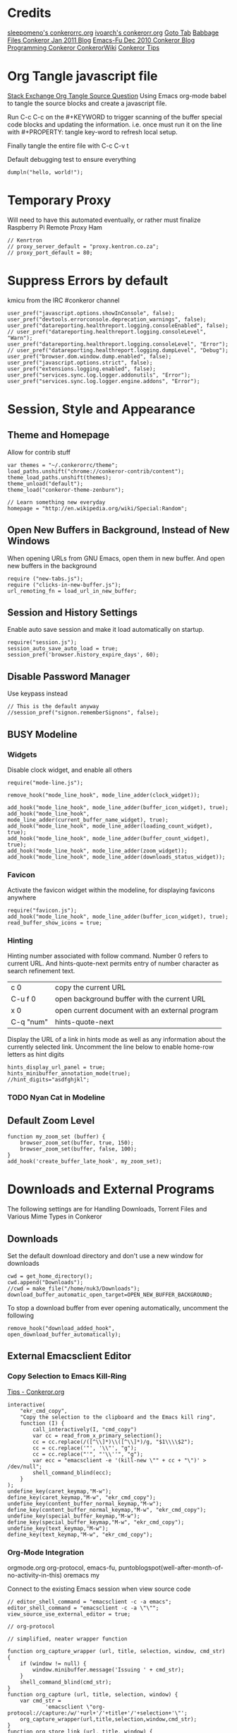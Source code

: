 * Credits
[[https://github.com/sleepomeno/conkerorrc/blob/master/conkerorrc.org][sleepomeno's conkerorrc.org]]
[[https://github.com/ivoarch/.dot-org-files/blob/master/conkeror.org][ivoarch's conkerorr.org]]
[[http://puntoblogspot.blogspot.com.es/2013/08/conkeror-go-to-buffer.html][Goto Tab]]
[[http://babbagefiles.blgspot.com/2011/01/conkeror-browsing-web-emacs-style.html][Babbage Files Conkeror Jan 2011 Blog]]
[[http://emacs-fu.blogspot.co.za/2010/12/conkeror-web-browsing-emacs-way.html][Emacs-Fu Dec 2010 Conkeror Blog]]
[[http://conkeror.org/FrontPage][Programming Conkeror ConkerorWiki]]
[[http://conkeror.org/Tips][Conkeror Tips]]
* Org Tangle javascript file
[[http://emacs.stackexchange.com/questions/13191/emacs-org-babel-how-to-specify-global-tangle-file-for-source-code-export][Stack Exchange Org Tangle Source Question]]
Using Emacs org-mode babel to tangle the source blocks and create a
javascript file.

Run C-c C-c on the #+KEYWORD to trigger scanning of the buffer special
code blocks and updating the information. i.e. once must run it on the
line with #+PROPERTY: tangle key-word to refresh local setup.

Finally tangle the entire file with C-c C-v t

#+PROPERTY: tangle "~/.conkerorrc/conkerorrc.js"
Default debugging test to ensure everything
#+BEGIN_SRC js2
dumpln("hello, world!");
#+END_SRC
* Temporary Proxy
Will need to have this automated eventually, or rather must finalize
Raspberry Pi Remote Proxy Ham
#+BEGIN_SRC js2
// Kenrtron
// proxy_server_default = "proxy.kentron.co.za";
// proxy_port_default = 80;
#+END_SRC
* Suppress Errors by default
  kmicu from the IRC #conkeror channel
#+BEGIN_SRC js2
user_pref("javascript.options.showInConsole", false);
user_pref("devtools.errorconsole.deprecation_warnings", false);
user_pref("datareporting.healthreport.logging.consoleEnabled", false);
// user_pref("datareporting.healthreport.logging.consoleLevel", "Warn");
user_pref("datareporting.healthreport.logging.consoleLevel", "Error");
// user_pref("datareporting.healthreport.logging.dumpLevel", "Debug");
user_pref("browser.dom.window.dump.enabled", false);
user_pref("javascript.options.strict", false);
user_pref("extensions.logging.enabled", false);
user_pref("services.sync.log.logger.addonutils", "Error");
user_pref("services.sync.log.logger.engine.addons", "Error");
#+END_SRC
* Session, Style and Appearance
** Theme and Homepage
Allow for contrib stuff
#+BEGIN_SRC js2
var themes = "~/.conkerorrc/theme";
load_paths.unshift("chrome://conkeror-contrib/content");
theme_load_paths.unshift(themes);
theme_unload("default");
theme_load("conkeror-theme-zenburn");

// Learn something new everyday
homepage = "http://en.wikipedia.org/wiki/Special:Random";
#+END_SRC
** Open New Buffers in Background, Instead of New Windows
When opening URLs from GNU Emacs, open them in new buffer.
And open new buffers in the background
#+BEGIN_SRC js2
require ("new-tabs.js");
require ("clicks-in-new-buffer.js");
url_remoting_fn = load_url_in_new_buffer;
#+END_SRC
** Session and History Settings
Enable auto save session and make it load automatically on startup.
#+BEGIN_SRC js2
require("session.js");
session_auto_save_auto_load = true;
session_pref('browser.history_expire_days', 60);
#+END_SRC
** Disable Password Manager
Use keypass instead
#+BEGIN_SRC js2
// This is the default anyway
//session_pref("signon.rememberSignons", false);
#+END_SRC
** BUSY Modeline
*** Widgets
Disable clock widget, and enable all others
#+BEGIN_SRC js2
require("mode-line.js");

remove_hook("mode_line_hook", mode_line_adder(clock_widget));

add_hook("mode_line_hook", mode_line_adder(buffer_icon_widget), true);
add_hook("mode_line_hook", mode_line_adder(current_buffer_name_widget), true);
add_hook("mode_line_hook", mode_line_adder(loading_count_widget), true);
add_hook("mode_line_hook", mode_line_adder(buffer_count_widget), true);
add_hook("mode_line_hook", mode_line_adder(zoom_widget));
add_hook("mode_line_hook", mode_line_adder(downloads_status_widget));
#+END_SRC
*** Favicon
Activate the favicon widget within the modeline, for displaying
favicons anywhere
#+BEGIN_SRC js2
require("favicon.js");
add_hook("mode_line_hook", mode_line_adder(buffer_icon_widget), true);
read_buffer_show_icons = true;
#+END_SRC
*** Hinting
Hinting number associated with follow command. Number 0 refers to
current URL. And hints-quote-next permits entry of number character as
search refinement text.

| c 0       | copy the current URL                           |
| C-u f 0   | open background buffer with the current URL    |
| x 0       | open current document with an external program |
| C-q "num" | hints-quote-next                               |

Display the URL of a link in hints mode as well as any information
about the currently selected link.
Uncomment the line below to enable home-row letters as hint digits
#+BEGIN_SRC js2
hints_display_url_panel = true;
hints_minibuffer_annotation_mode(true);
//hint_digits="asdfghjkl";
#+END_SRC
*** TODO Nyan Cat in Modeline
** Default Zoom Level
#+BEGIN_SRC js2
function my_zoom_set (buffer) {
    browser_zoom_set(buffer, true, 150);
    browser_zoom_set(buffer, false, 100);
}
add_hook('create_buffer_late_hook', my_zoom_set);
#+END_SRC
* Downloads and External Programs
The following settings are for Handling Downloads, Torrent Files and
Various Mime Types in Conkeror
** Downloads
Set the default download directory and don't use a new window for
downloads
#+BEGIN_SRC js2
cwd = get_home_directory();
cwd.append("Downloads");
//cwd = make_file("/home/nuk3/Downloads");
download_buffer_automatic_open_target=OPEN_NEW_BUFFER_BACKGROUND;
#+END_SRC
To stop a download buffer from ever opening automatically, uncomment
the following
#+BEGIN_SRC js2
remove_hook("download_added_hook", open_download_buffer_automatically);
#+END_SRC
** External Emacsclient Editor
*** Copy Selection to Emacs Kill-Ring
[[http://conkeror.org/Tips#Copy_Selection_to_Emacs_kill_ring][Tips - Conkeror.org]]
#+BEGIN_SRC js2
interactive(
    "ekr_cmd_copy",
    "Copy the selection to the clipboard and the Emacs kill ring",
    function (I) {
        call_interactively(I, "cmd_copy")
        var cc = read_from_x_primary_selection();
        cc = cc.replace(/([^\\]*)\\([^\\]*)/g, "$1\\\\$2");
        cc = cc.replace('"', '\\"', "g");
        cc = cc.replace("'", "'\\''", "g");
        var ecc = "emacsclient -e '(kill-new \"" + cc + "\")' > /dev/null";
        shell_command_blind(ecc);
    }
);
undefine_key(caret_keymap,"M-w");
define_key(caret_keymap,"M-w", "ekr_cmd_copy");
undefine_key(content_buffer_normal_keymap,"M-w");
define_key(content_buffer_normal_keymap,"M-w", "ekr_cmd_copy");
undefine_key(special_buffer_keymap,"M-w");
define_key(special_buffer_keymap,"M-w", "ekr_cmd_copy");
undefine_key(text_keymap,"M-w");
define_key(text_keymap,"M-w", "ekr_cmd_copy");
#+END_SRC
*** Org-Mode Integration
orgmode.org org-protocol, emacs-fu,
puntoblogspot(well-after-month-of-no-activity-in-this) oremacs my

Connect to the existing Emacs session when view source code
#+BEGIN_SRC js2
// editor_shell_command = "emacsclient -c -a emacs";
editor_shell_command = "emacsclient -c -a \"\"";
view_source_use_external_editor = true;

// org-protocol

// simplified, neater wrapper function

function org_capture_wrapper (url, title, selection, window, cmd_str) {
    if (window != null) {
        window.minibuffer.message('Issuing ' + cmd_str);
    }
    shell_command_blind(cmd_str);
}
function org_capture (url, title, selection, window) {
    var cmd_str =
            'emacsclient \"org-protocol://capture:/w/'+url+'/'+title+'/'+selection+'\"';
    org_capture_wrapper(url,title,selection,window,cmd_str);
}
function org_store_link (url, title, window) {
    var cmd_str =
            'emacsclient \"org-protocol:/store-link:/'+url+'/'+title+'\"';
    if (window != null) {
        window.minibuffer.message('Issuing ' + cmd_str);
    }
    shell_command_blind(cmd_str);
}
function org_capture_journal (url, title, selection, window) {
    var cmd_str = 'emacsclient \"org-protocol://capture:/j/'+url+'/'+title+'\"';
    if (window != null) {
        window.minibuffer.message('Issuing ' + cmd_str);
    }
    shell_command_blind(cmd_str);
}
function org_capture_kaizen (url, title, selection, window) {
    var cmd_str = 'emacsclient \"org-protocol://capture:/k/'+url+'/'+title+'\"';
    if (window != null) {
        window.minibuffer.message('Issuing ' + cmd_str);
    }
    shell_command_blind(cmd_str);
}
function org_capture_emacs (url, title, selection, window) {
    var cmd_str = 'emacsclient \"org-protocol://capture:/e/'+url+'/'+title+'\"';
    if (window != null) {
        window.minibuffer.message('Issuing ' + cmd_str);
    }
    shell_command_blind(cmd_str);

}
function org_capture_devenv (url, title, selection, window) {
    var cmd_str = 'emacsclient \"org-protocol://capture:/d/'+url+'/'+title+'\"';
    if (window != null) {
        window.minibuffer.message('Issuing ' + cmd_str);
    }
    shell_command_blind(cmd_str);

}
function org_capture_code (url, title, selection, window) {
    var cmd_str = 'emacsclient \"org-protocol://capture:/p/'+url+'/'+title+'\"';
    if (window != null) {
        window.minibuffer.message('Issuing ' + cmd_str);
    }
    shell_command_blind(cmd_str);

}
function org_capture_course (url, title, selection, window) {
    var cmd_str = 'emacsclient \"org-protocol://capture:/c/'+url+'/'+title+'\"';
    if (window != null) {
        window.minibuffer.message('Issuing ' + cmd_str);
    }
    shell_command_blind(cmd_str);

}
function org_capture_monopoly (url, title, selection, window) {
    var cmd_str = 'emacsclient \"org-protocol://capture:/m/'+url+'/'+title+'\"';
    if (window != null) {
        window.minibuffer.message('Issuing ' + cmd_str);
    }
    shell_command_blind(cmd_str);

}
interactive("org-capture", "Clip URL, title and selection to capture via org-protocol",
            function (I) {
                org_capture(encodeURIComponent(I.buffer.display_uri_string),
                                 encodeURIComponent(I.buffer.document.title),
                                 encodeURIComponent(I.buffer.top_frame.getSelection()),
                                 I.window);
            });
interactive("org-store-link", "Stores [[url][title]] as org link and copies url to emacs kill ring",
            function (I) {
                org_store_link(encodeURIComponent(I.buffer.display_uri_string),
                               encodeURIComponent(I.buffer.document.title),
                               I.window);
            });
interactive("org-capture-journal", "Journal",
            function (I) {
                org_capture_journal(encodeURIComponent(I.buffer.display_uri_string),
                                 encodeURIComponent(I.buffer.document.title),
                                 encodeURIComponent(I.buffer.top_frame.getSelection()),
                                 I.window);
            });
interactive("org-capture-kaizen", "Kaizen - Self Enlightenment",
            function (I) {
                org_capture_kaizen(encodeURIComponent(I.buffer.display_uri_string),
                                 encodeURIComponent(I.buffer.document.title),
                                 encodeURIComponent(I.buffer.top_frame.getSelection()),
                                 I.window);
            });
interactive("org-capture-emacs", "Emacs",
            function (I) {
                org_capture_emacs(encodeURIComponent(I.buffer.display_uri_string),
                                 encodeURIComponent(I.buffer.document.title),
                                 encodeURIComponent(I.buffer.top_frame.getSelection()),
                                 I.window);
            });
interactive("org-capture-devenv", "Development Environment",
            function (I) {
                org_capture_devenv(encodeURIComponent(I.buffer.display_uri_string),
                                 encodeURIComponent(I.buffer.document.title),
                                 encodeURIComponent(I.buffer.top_frame.getSelection()),
                                 I.window);
            });
interactive("org-capture-code", "Programming and Code",
            function (I) {
                org_capture_code(encodeURIComponent(I.buffer.display_uri_string),
                                 encodeURIComponent(I.buffer.document.title),
                                 encodeURIComponent(I.buffer.top_frame.getSelection()),
                                 I.window);
            });
interactive("org-capture-course", "Chow Course",
            function (I) {
                org_capture_course(encodeURIComponent(I.buffer.display_uri_string),
                                 encodeURIComponent(I.buffer.document.title),
                                 encodeURIComponent(I.buffer.top_frame.getSelection()),
                                 I.window);
            });
interactive("org-capture-monopoly", "Monopolize the 1%",
            function (I) {
                org_capture_monopoly(encodeURIComponent(I.buffer.display_uri_string),
                                 encodeURIComponent(I.buffer.document.title),
                                 encodeURIComponent(I.buffer.top_frame.getSelection()),
                                 I.window);
            });
#+END_SRC
** BUSY Automatically Associate Files Types
*** Pdf Files
#+BEGIN_SRC js2
content_handlers.set("application/pdf", content_handler_open_default_viewer);
external_content_handlers.set("application/pdf", "evince");
#+END_SRC
*** Office Documents
#+BEGIN_SRC js2
external_content_handlers.set(
    "application/vnd.ms-excel",
    "libreoffice"
);
external_content_handlers.set(
    "application/vnd.openxmlformats-officedocument.wordprocessingml.document",
    "libreoffice"
);
external_content_handlers.set(
    "application/vnd.openxmlformats-officedocument.presentationml.presentation",
    "libreoffice"
);
external_content_handlers.set(
    "application/vnd.openxmlformats-officedocument.spreadsheetml.sheet",
    "libreoffice"
);
#+END_SRC
*** TODO Magnet Links and Torrent Files
#+BEGIN_SRC js2
//set_protocol_handler("magnet", find_file_in_path("deluge-gtk"));
//content_handlers.set("application/x-bittorrent", content_handler_open);
//external_content_handlers.set("application/x-bittorrent", "deluge-gtk");
content_handlers.set("application/x-bittorrent", content_handler_save);
#+END_SRC
*** TODO Emacs mu4e Mail Handler
#+BEGIN_SRC js2
set_protocol_handler("mailto", make_file("~/bin/handle-mailto"));
#+END_SRC
* Extensions
Disable extension compatibility checking, Allow installation of
extensions from any source and Enable security updates
#+BEGIN_SRC js2
session_pref('extensions.checkCompatibility', false);
session_pref("xpinstall.whitelist.required", false);
user_pref("extensions.checkUpdateSecurity", true);
#+END_SRC
** Firebug
#+BEGIN_SRC js2
/*define_variable("firebug_url",
    "http://getfirebug.com/releases/lite/1.2/firebug-lite-compressed.js");*/
define_variable("firebug_url",
    "http://getfirebug.com/releases/lite/1.4/firebug-lite.js");

function firebug (I) {
    var doc = I.buffer.document;
    var script = doc.createElement('script');
    script.setAttribute('type', 'text/javascript');
    script.setAttribute('type', firebug_url);
    script.setAttribute('type', 'firebug.init();');
    doc.body.appendChild(script);
}
interactive("firebug", "open firebug lite", firebug);
#+END_SRC
** Https-Everywhere
#+BEGIN_SRC js2
if ('@eff.org/https-everywhere;1' in Cc) {
    interactive("https-everywhere-options-dialog",
                "Open the HTTPS Everywhere options dialog.",
                function (I) {
                    window_watcher.openWindow(
                        null, "chrome://https-everywhere/content/preferences.xul",
                        "","chrome,titlebar,toolbar,centerscreen,resizable",null);
                });
}
#+END_SRC
** Adblock-Plus
#+BEGIN_SRC js2
require("adblockplus");
#+END_SRC
** Page-Modes
#+BEGIN_SRC js2
require("reddit");
require("gmail");
require("feedly");
require("twitter");
#+END_SRC
** Sqlite Manager
Needs the *sqlitemanager xpi* installed
#+BEGIN_SRC js2
interactive("sqlite-manager",
            "Open SQLite Manager window.",
            function (I) {
                make_chrome_window('chrome://SQLiteManager/content/sqlitemanager.xul');
            });
#+END_SRC
* Webjumps
  * NEED TO TEST MODE ACTIVATION *
[[http://conkeror.org/Webjumps][See Conkeror Webjumps List]]

Bookmarks and Smartlinks can be navigated using *g*, for by the short
string representing the webjump. In addition, SmartLinks can be suffix
with additional string parameters that are passed to the webjump URL
string with the *%s*  parameter replaced by the string.
** URL Completion
Use completion system for - bookmarks, webjumps and the
minibuffer. Separate functions to call history url completion
#+BEGIN_SRC js2
url_completion_use_history = false;
url_completion_use_bookmarks = true;
url_completion_use_webjumps = true;
minibuffer_auto_complete_default = true;
#+END_SRC
Separate history from webjumps and bookmarks. *h* and *H* are used to
find a URL from history in current buffer and in a new buffer
respectively.
#+BEGIN_SRC js2
define_browser_object_class(
    "history-url", null,
    function (I, prompt) {
        check_buffer (I.buffer, content_buffer);
        var result = yield I.buffer.window.minibuffer.read_url(
            $prompt = prompt, $use_webjumps = false, $use_history = true, $use_bookmarks = false);
        yield co_return (result);
    });

interactive("find-url-from-history",
            "Find a page from history in the current buffer",
            "find-url",
            $browser_object = browser_object_history_url);

interactive("find-url-from-history-new-buffer",
            "Find a page from history in a new buffer",
            "find-url-new-buffer",
            $browser_object = browser_object_history_url);

define_key(content_buffer_normal_keymap, "h", "find-url-from-history-new-buffer");
define_key(content_buffer_normal_keymap, "H", "find-url-from-history");
#+END_SRC
Make *duckduckgo* webjump the default action
#+BEGIN_SRC js2
read_url_handler_list = [read_url_make_default_webjump_handler("duckduckgo")];
#+END_SRC
** General Technical Queries
Will need to add scopius / journal search entry
Use *V* to vote on questions on StackExchange, StackOVerflow,
ServerFault, SuperUser, etc

#+BEGIN_SRC js2
define_webjump("linux-questions","http://www.linuxquestions.org/questions/");
define_webjump("gmane", "http://gmane.org/find.php?list=%s");
define_webjump("hackernews", "http://searchyc.com/%s", $alternative = "http://news.ycombinator.com/");
define_webjump("slashdot", "http://slashdot.org/search.pl?query=%s");
define_webjump("stackexchange", "http://stackexchange.com/search?q=%s", $alternative = "http://stackexchange.com/");
define_webjump("stackoverflow", "http://stackoverflow.com/search?q=%s", $alternative = "http://stackoverflow.com/");
define_webjump("superuser", "http://superuser.com/search?q=%s", $alternative = "http://superuser.com/");
#+END_SRC
*** Reddit
See reddit mode
Provides reddit mode cursor
| Binding | Reddit_Keymap              | Description                                 |
|---------+----------------------------+---------------------------------------------|
| j       | reddit-next                | Move cursor to next reddit entry or comment |
| J       | reddit-next-parent-comment |                                             |
| k       | reddit-prev                |                                             |
| K       | reddit-prev-parent-comment |                                             |
| h       | reddit-open-comments       |                                             |
| ,       | reddit-vote-up             |                                             |
| .       | reddit-vote-down           |                                             |
#+BEGIN_SRC js2
define_webjump("reddit", "http://www.reddit.com/search?q=%s", $alternative = "http://www.reddit.com/");
#+END_SRC
** Unix / Linux
#+BEGIN_SRC js2
define_webjump("stackexchange/linux", "http://unix-stackexchange.com/search?q=%s", $alternative="http://unix.stackexchange.com");
#+END_SRC
*** Arch Linux
#+BEGIN_SRC js2
define_webjump("arch/forums", "http://bbs.archlinux.org");
define_webjump("arch/wiki", "http://wiki.archlinux.org/index.php?search=%s");
define_webjump("arch/aur", "http://aur.archlinux.org/packages.php?O=0&K=%s");
define_webjump("arch/packages",
               "https://www.archlinux.org/packages/?sort=&q=%s&limit=50",
               $alternative="https://packages.archlinux.org");
#+END_SRC
*** Distrowatch
#+BEGIN_SRC js2
define_webjump("distrowatch", "http://distrowatch.com/table.php?distribution=%s");
#+END_SRC
** Programming
*** Emacs
#+BEGIN_SRC js2
define_webjump("emacswiki", "https://www.emacswiki.org/search?q=%s", $alternative="https://www.emacswiki.org/");
define_webjump("marmalade", "http://marmalade-repo.org/packages?q=%s");
#+END_SRC
*** Git
Use github-mode to install fallthrough bindings for github's keyboard
shortcuts as well as the following:
| Binding | Description                |
|---------+----------------------------|
| ?       | github-keyboard-shortcuts  |
| s       | github-focus-site-search   |
| /       | github-focus-issues-search |
|         |                            |

#+BEGIN_SRC js2
//require("github");
define_webjump("github", "http://github.com/search?q=%s&type=Everything");
#+END_SRC
*** Bash
#+BEGIN_SRC js2
define_webjump("bashfaq", "http://mywiki.wooledge.org/BashFAQ?action=fullsearch&context=180&value=%s&fullsearch=Text",
               $alternative = "http://mywiki.wooledge.org/BashFAQ");
define_webjump("cmdlinefu",
               function(term) {
                   return 'http://www.commandlinefu.com/commands/matching/' +
                       term.replace(/[^a-zA-Z0-9_\-]/g, '')
                       .replace(/[\s\-]+/g, '-') +
                       '/' + btoa(term);
               },
               $alternative = "http://www.commandlinefu.com/");
#+END_SRC
*** Common Lisp
#+BEGIN_SRC js2
define_webjump("clhs",
               "http://www.xach.com/clhs?q=%s",
               $alternative = "http://www.lispworks.com/documentation/HyperSpec/Front/index.htm");
define_webjump("cliki", "http://www.cliki.net/admin/search?words=%s");
#+END_SRC
*** Perl
#+BEGIN_SRC js2
define_webjump("perldoc", "http://perldoc.perl.org/search.html?q=%s");
define_webjump("cpan", "http://search.cpan.org/search?query=%s&mode=all");
define_webjump("metacpan", "https://metacpan.org/search?q=%s");
#+END_SRC
*** Python
#+BEGIN_SRC js2
define_webjump("python", "http://docs.python.org/search.html?q=%s");
define_webjump("python3", "http://docs.python.org/py3k/search.html?q=%s");
#+END_SRC
*** LaTeX
#+BEGIN_SRC js2
define_webjump("ctan/desc", "http://www.ctan.org/search/?search=%s&search_type=description");
define_webjump("ctan/file", "http://www.ctan.org/search/?search=%s&search_type=filename");
define_webjump("ctan/pack", "http://www.ctan.org/search/?search=%s&search_type=id");
define_webjump("ctan", "http://www.ctan.org/search/?search=%s&search_type=description&search_type=filename&search_type=id");
define_webjump("stackexchange/tex", "http://tex.stackexchange.com/search?q=%s", $alternative="http://tex.stackexchange.com");
#+END_SRC
** Search Engine
*** Google
#+BEGIN_SRC js2
//require("google-maps");
//require("page-modes/google-maps.js");
define_webjump("google/za", "http://www.google.co.za/webhp?#q=%s&tbs=ctr:countryZA&cr=countryZA", $alternative="http://www.google.co.za/");
define_webjump("image", "http://www.google.com/images?q=%s&safe=off", $alternative = "http://www.google.com/imghp?as_q=&safe=off");
#+END_SRC
** Torrents, Usenet, Streams and Direct
*** 1337x.to
#+BEGIN_SRC js2
define_webjump("1337x", "http://www.1377x.to/srch?search=%s");
#+END_SRC
** Wikipedia
#+BEGIN_SRC js2
require("page-modes/wikipedia.js");
//wikipedia_webjumps_format = "wp-%s"; // controls the webjump names. default "wikipedia-%s"
define_wikipedia_webjumps("en"); // For English
//require("wikipedia-didyoumean");
#+END_SRC
** Banking and Shopping
*** FNB
#+BEGIN_SRC js2
define_webjump("fnb", "https://www.fnb.co.za");
#+END_SRC
*** Amazon
#+BEGIN_SRC js2
define_webjump("amazon", "https://www.amazon.com/s/?url=search-alias%3Daps&field-keywords=%s", $alternative = "https://www.amazon.com/");
#+END_SRC
** Entertainment & Blogs
*** xkcd
#+BEGIN_SRC js
require("xkcd");
xkcd_add_title = true;
#+END_SRC
*** Youtube
#+BEGIN_SRC js2
define_webjump("youtube", "http://www.youtube.com/results?search_query=%s&search=Search");
#+END_SRC
*** Wordpress
#+BEGIN_SRC js2
define_webjump("wordpress", "http://wordpress.org/search/%s");
#+END_SRC
** Remove Unused Webjumps
#+BEGIN_SRC js2
var unused_webjumps = ['answers', 'creativecommons', 'lucky', 'yahoo'];

for (var i=0; i<unused_webjumps.length; i++) {
    delete webjumps[unused_webjumps[i]];
}
#+END_SRC
* Keyboard and Interface
** Ignore Caps Lock
#+BEGIN_SRC js2
key_bindings_ignore_capslock = true;
#+END_SRC
** Unbind Arrow Keys
#+BEGIN_SRC js2
undefine_key(content_buffer_normal_keymap, "up", "cmd_scrollLineUp");
undefine_key(content_buffer_normal_keymap, "down", "cmd_scrollLineDown");
undefine_key(content_buffer_normal_keymap, "left", "cmd_scrollLeft");
undefine_key(content_buffer_normal_keymap, "right", "cmd_scrollRight");
#+END_SRC
** Buffer Tab Navigation
Make "l" open link in buffer background, and "M-f" and "M-b" are next
and previous buffer respectively.
#+BEGIN_SRC js2
//define_key(content_buffer_normal_keymap, "C-u f", "follow-new-buffer-background");
undefine_key(content_buffer_normal_keymap, "l", "back");
define_key(content_buffer_normal_keymap, "l", "follow-new-buffer-background");
define_key(content_buffer_normal_keymap, "M-f", "buffer-next");
define_key(content_buffer_normal_keymap, "M-b", "buffer-previous");
#+END_SRC
** Bind 1-0 Number Keys to Switch to Buffers 1-10
#+BEGIN_SRC js2
function define_switch_buffer_key (key, buf_num) {
    define_key(default_global_keymap, key,
               function (I) {
                   switch_to_buffer(I.window,
                                    I.window.buffers.get_buffer(buf_num));
               });
}
for (let i = 0; i < 10; ++i) {
    define_switch_buffer_key(String((i+1)%10), i);
}
#+END_SRC
** Client Redirects
Mechanism by which Conkeror can automatically perform a defined
redirection on configured urls and url patterns. I.e. used to "/skip/"
intermediary webpages when browsing and go straight to the content you
want
#+BEGIN_SRC js2
require("client-redirect");
#+END_SRC
define_client_redirect(name, transform...);
name - string naming redirect
transform... - may be function or RegEx
*** Google Images
Skips "/imgres" page at Google Images
#+BEGIN_SRC js2
define_client_redirect("google-images",
                       function (uri) {
                           return /(images|www)\.google\.com$/.test(uri.host)
                               && uri.filePath == "/imgres"
                               && regexp_exec(/imgurl=([^&]+)/, uri.query, 1);
                       });
#+END_SRC
*** Imgur
#+BEGIN_SRC js2
define_client_redirect("imgur",
                       build_url_regexp($domain = "imgur", $path = /.*/),
                       function (m) {
                           return m[0].replace("//", "//i.")+".jpg";
                       });
#+END_SRC
** Eye-Guide Scrolling
#+BEGIN_SRC js2
require('eye-guide.js');
define_key(content_buffer_normal_keymap, "space", "eye-guide-scroll-down");
define_key(content_buffer_normal_keymap, "back_space", "eye-guide-scroll-up");
#+END_SRC
** Conkeror Goto-Buffer and Switch to Buffer List By Access Time
[[http://puntoblogspot.blogspot.com.es/2013/08/conkeror-go-to-buffer.html][Source]]
#+BEGIN_SRC js2
interactive("rgc-goto-buffer", "Switches to buffer (tab number)",
            function rgc_switch_to_buffer(I){
                var buff = yield I.minibuffer.read( $prompt = "Tab number?:");
                switch_to_buffer(I.window, I.window.buffers.get_buffer(buff-1));
            });
interactive("switch-to-recent-buffer",
            "Prompt for a buffer and switch to it, displaying the list in last-visited order.",
            function (I) {
                switch_to_buffer(
                    I.window,
                    (yield I.minibuffer.read_buffer(
                        $prompt = "Switch to buffer:",
                        $buffers = I.window.buffers.buffer_history,
                        $default = (I.window.buffers.count > 1 ?
                                    I.window.buffers.buffer_history[1] :
                                    I.buffer))));
            });
define_key(content_buffer_normal_keymap, "M-g M-g", "rgc-goto-buffer");
define_key(content_buffer_normal_keymap, "C-x C-b", "switch-to-recent-buffer");
#+END_SRC
** Confirm Quit / Kill Window
#+BEGIN_SRC js2
add_hook("window_before_close_hook",
         function () {
             var w = get_recent_conkeror_window();
             var result = (w == null) ||
                     "y" == (yield w.minibuffer.read_single_character_option(
                         $prompt = "Quit Conkeror? (y/n)",
                         $options = ["y", "n"]));
             yield co_return(result);
         });
#+END_SRC
** Restore Killed Buffer URL
#+BEGIN_SRC js2
var kill_buffer_original = kill_buffer_original || kill_buffer;

var killed_buffer_urls = [];

kill_buffer = function (buffer, force) {
    if (buffer.display_uri_string) {
        killed_buffer_urls.push(buffer.display_uri_string);
    }

    kill_buffer_original(buffer,force);
};

interactive("restore-killed-buffer-url", "Loads URL from a previously killed buffer",
            function restore_killed_buffer_url (I) {
                if (killed_buffer_urls.length !== 0) {
                    var url = yield I.minibuffer.read(
                        $prompt = "Restore killed url:",
                        $completer = new all_word_completer($completions = killed_buffer_urls),
                        $default_completion = killed_buffer_urls[killed_buffer_urls.length - 1],
                        $auto_complete = "url",
                        $auto_compete_initial = true,
                        $auto_complete_delay = 0,
                        $require_match = true);

                    load_url_in_new_buffer(url);
                } else {
                    I.window.minibuffer.message("No killed buffer urls");
                }
            });
#+END_SRC
** Clear Conkeror History
#+BEGIN_SRC js2
function history_clear () {
    var history = Cc["@mozilla.org/browser/nav-history-service;1"].getService(Ci.nsIBrowserHistory);
    history.removeAllPages();
}

interactive("history-clear", "Clear all history",
            history_clear);
#+END_SRC
** Reload Conkeror.rc Config
Bind this to C-c r
#+BEGIN_SRC js2
interactive("reload-config", "Reload conkerorrc",
            function(I) {
                load_rc();
                I.window.minibuffer.message("config reloaded");
            });
define_key(default_global_keymap, "C-c r", "reload-config");
#+END_SRC
** User Agent
User-agent is a string of text that browsers use to identify
themselves to websites when making request.
*** Firefox Compat Mode
#+BEGIN_SRC js2
session_pref("general.useragent.compatMode.firefox", true);
#+END_SRC
*** Per-Site User-Agent-Policy
This is to try to mitigate Malformed webpages
#+BEGIN_SRC js2
require("user-agent-policy");

user_agent_policy.define_policy("default",
                                user_agent_firefox(),
                                "images.google.com",
                                build_url_regexp($domain = /(.*\.)?google/, $path = /images|search\?tbm=isch/),
                                "plus.google.com");

user_agent_policy.define_policy("firefoxcompatmode",
                                "Mozilla/5.0 (X11; Linux x86_64; rv:35.0) Gecko/20100101 Firefox/35.0 conkeror/1.0pre1",
                               "de.eurosport.yahoo.com")
#+END_SRC
*** User Agent Switcher
#+BEGIN_SRC js2
/*var user_agents = { "conkeror": "Mozilla/5.0 (X11; Linux x86_64; rv:8.0.1) " +
                    "Gecko/20100101 conkeror/1.0pre",
                    "chromium": "Mozilla/5.0 (X11; U; Linux x86_64; en-US) " +
                    "AppleWebKit/534.3 (KHTML, like Gecko) Chrome/6.0.472.63" +
                    "Safari/534.3",
                    "firefox": "Mozilla/5.0 (X11; Linux x86_64; rv:8.0.1) " +
                    "Gecko/20100101 Firefox/8.0.1",
                    "android": "Mozilla/5.0 (Linux; U; Android 2.2; en-us; " +
                    "Nexus One Build/FRF91) AppleWebKit/533.1 (KHTML, like " +
                    "Gecko) Version/4.0 Mobile Safari/533.1"};
var agent_completer = prefix_completer($completions = Object.keys(user_agents));
interactive("user-agent", "Pick a user agent from the list of presets",
            function(I) {
                var ua = (yield I.window.minibuffer.read(
                    $prompt = "Agent:",
                    $completer = agent_completer));
                set_user_agent(user_agents[ua]);
            });
*/
#+END_SRC
** Reopen Closed Tabs
#+BEGIN_SRC js2
var my_killed_buffers = new Array();
// Save the URL of the current buffer before closing it.
interactive("my_save_url_then_kill_buffer",
            "Push URL of current buffer onto stack before closing it",
            function(I) {
                if(my_killed_buffers.length == 10){
                    my_killed_buffers.shift();
                    // Only store 10 most recently killed entries
                }
                my_killed_buffers.push(I.buffer.document.URL);
                kill_buffer(I.buffer);
            });
// Redefine kill buffer key
undefine_key(default_global_keymap, "q");
define_key(default_global_keymap, "q", "my_save_url_then_kill_buffer");
interactive("my_restore_last_killed_buffer",
            "Pop URL of last killed buffer from stack and open in new buffer.",
            function(I){
                if(my_killed_buffers.length > 0){
                    load_url_in_new_buffer(
                        my_killed_buffers[my_killed_buffers.length - 1], I.window);
                    my_killed_buffers.pop();
                }
            });
define_key(default_global_keymap, "Q", "my_restore_last_killed_buffer");
#+END_SRC
** Org-Protocol
#+BEGIN_SRC js2
define_key(content_buffer_normal_keymap, "C-c c w", "org-capture");
define_key(content_buffer_normal_keymap, "C-c c l", "org-store-link");
define_key(content_buffer_normal_keymap, "C-c c j", "org-capture-journal");
define_key(content_buffer_normal_keymap, "C-c c k", "org-capture-kaizen");
define_key(content_buffer_normal_keymap, "C-c c e", "org-capture-emacs");
define_key(content_buffer_normal_keymap, "C-c c d", "org-capture-devenv");
define_key(content_buffer_normal_keymap, "C-c c p", "org-capture-code");
define_key(content_buffer_normal_keymap, "C-c c c", "org-capture-course");
define_key(content_buffer_normal_keymap, "C-c c m", "org-capture-monopoly");
#+END_SRC
** Duplicate Buffers
#+BEGIN_SRC js2
interactive("duplicate-buffer", "Duplicate buffer",
            function (I) {
                browser_object_follow(I.buffer, OPEN_NEW_BUFFER, I.buffer.current_uri.spec);
            });
define_key(content_buffer_normal_keymap, "M-D", "duplicate-buffer");
#+END_SRC
** Selection Searches Using Webjump Shortcuts
#+BEGIN_SRC js2
function create_selection_search(webjump, key) {
    interactive(webjump+"-selection-search",
                "Search " + webjump + " with selection contents",
                "find-url-new-buffer",
                $browser_object = function (I) {
                    return webjump + " " + I.buffer.top_frame.getSelection();}
               );
    interactive("prompted-"+webjump+"-search", null,
                function (I) {
                    var term = yield I.minibuffer.read_url($prompt = "Search "+webjump+":",
                                                           $initial_value = webjump+" ",
                                                           $select = false);
                    browser_object_follow(I.buffer, FOLLOW_DEFAULT, term);
                });
    define_key(content_buffer_normal_keymap, key.toUpperCase(), webjump + "-selection-search");
    define_key(content_buffer_normal_keymap, key, "prompted-" + webjump + "-search");
}
create_selection_search("google", "o");
create_selection_search("wikipedia", "w");
create_selection_search("duckduckgo", "d");
create_selection_search("amazon", "a");
create_selection_search("youtube", "y");
#+END_SRC
* Completion of Configuration test
Comand Line Verification that configuration loaded successfully.

Do we make it to the end?
#+BEGIN_SRC js2
dumpln("Conkerror.rc Parsed Successfully...");
#+END_SRC
